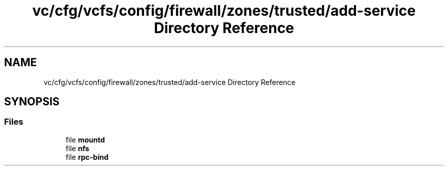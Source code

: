 .TH "vc/cfg/vcfs/config/firewall/zones/trusted/add-service Directory Reference" 3 "Mon Mar 23 2020" "HPC Collaboratory" \" -*- nroff -*-
.ad l
.nh
.SH NAME
vc/cfg/vcfs/config/firewall/zones/trusted/add-service Directory Reference
.SH SYNOPSIS
.br
.PP
.SS "Files"

.in +1c
.ti -1c
.RI "file \fBmountd\fP"
.br
.ti -1c
.RI "file \fBnfs\fP"
.br
.ti -1c
.RI "file \fBrpc\-bind\fP"
.br
.in -1c
